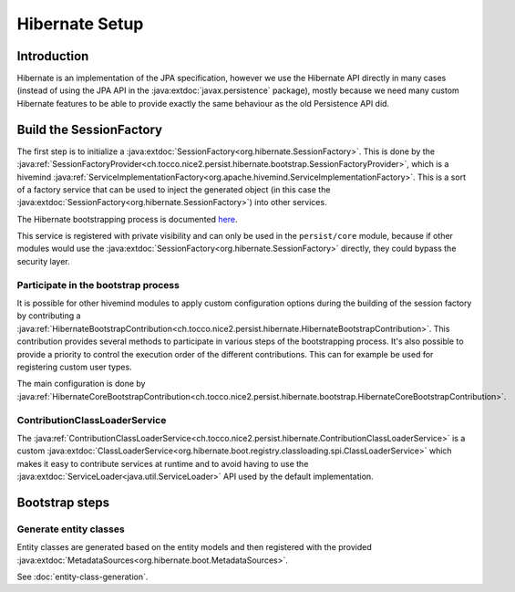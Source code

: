 Hibernate Setup
===============

Introduction
------------
Hibernate is an implementation of the JPA specification, however we use the Hibernate API directly in many cases
(instead of using the JPA API in the :java:extdoc:`javax.persistence` package), mostly because we need many custom Hibernate
features to be able to provide exactly the same behaviour as the old Persistence API did.

Build the SessionFactory
------------------------
The first step is to initialize a :java:extdoc:`SessionFactory<org.hibernate.SessionFactory>`.
This is done by the :java:ref:`SessionFactoryProvider<ch.tocco.nice2.persist.hibernate.bootstrap.SessionFactoryProvider>`,
which is a hivemind :java:ref:`ServiceImplementationFactory<org.apache.hivemind.ServiceImplementationFactory>`. This is a sort of a factory service that can be used to
inject the generated object (in this case the :java:extdoc:`SessionFactory<org.hibernate.SessionFactory>`) into other services.

The Hibernate bootstrapping process is documented `here <http://docs.jboss.org/hibernate/orm/5.2/userguide/html_single/Hibernate_User_Guide.html#bootstrap-native>`_.

This service is registered with private visibility and can only be used in the ``persist/core`` module, because if other modules
would use the :java:extdoc:`SessionFactory<org.hibernate.SessionFactory>` directly, they could bypass the security layer.

Participate in the bootstrap process
^^^^^^^^^^^^^^^^^^^^^^^^^^^^^^^^^^^^

It is possible for other hivemind modules to apply custom configuration options during the building of the
session factory by contributing a :java:ref:`HibernateBootstrapContribution<ch.tocco.nice2.persist.hibernate.HibernateBootstrapContribution>`.
This contribution provides several methods to participate in various steps of the bootstrapping process. It's also possible
to provide a priority to control the execution order of the different contributions.
This can for example be used for registering custom user types.

The main configuration is done by :java:ref:`HibernateCoreBootstrapContribution<ch.tocco.nice2.persist.hibernate.bootstrap.HibernateCoreBootstrapContribution>`.

ContributionClassLoaderService
^^^^^^^^^^^^^^^^^^^^^^^^^^^^^^

The :java:ref:`ContributionClassLoaderService<ch.tocco.nice2.persist.hibernate.ContributionClassLoaderService>` is a custom
:java:extdoc:`ClassLoaderService<org.hibernate.boot.registry.classloading.spi.ClassLoaderService>` which makes it easy
to contribute services at runtime and to avoid having to use the :java:extdoc:`ServiceLoader<java.util.ServiceLoader>`
API used by the default implementation.

Bootstrap steps
---------------

Generate entity classes
^^^^^^^^^^^^^^^^^^^^^^^

Entity classes are generated based on the entity models and then registered
with the provided :java:extdoc:`MetadataSources<org.hibernate.boot.MetadataSources>`.

See :doc:`entity-class-generation`.

.. todo::
   Describe other steps